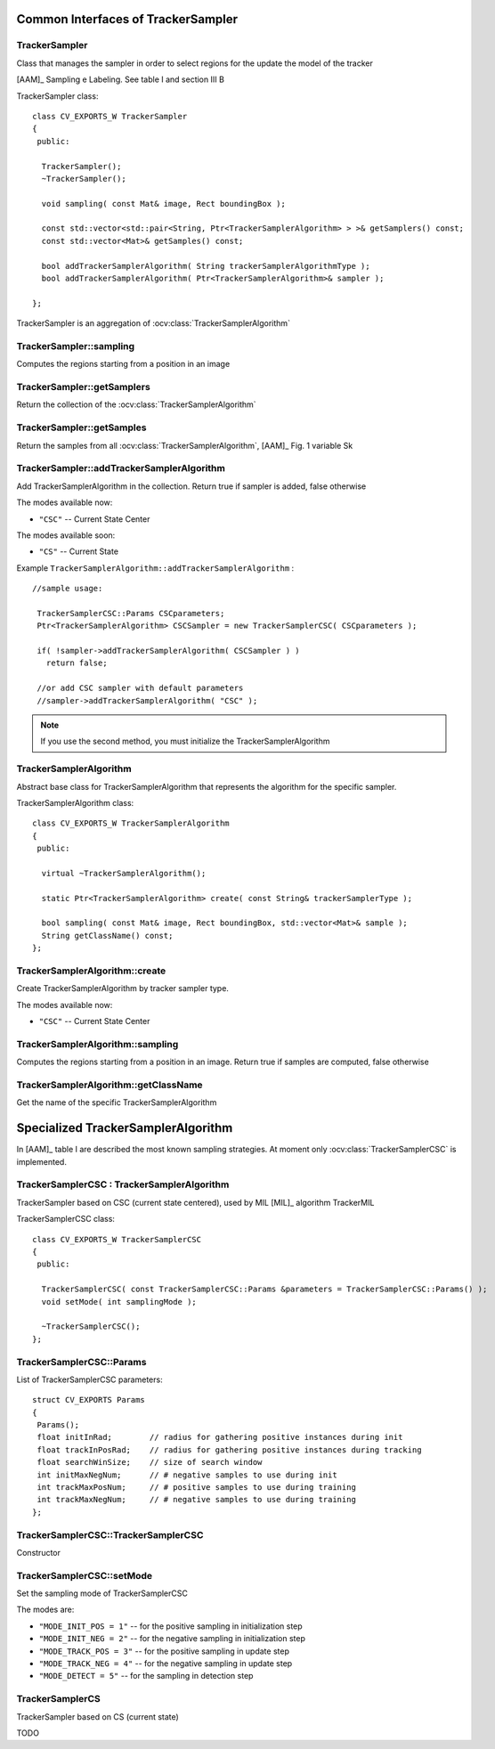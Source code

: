 Common Interfaces of TrackerSampler
===================================

.. highlight:: cpp


TrackerSampler
--------------

Class that manages the sampler in order to select regions for the update the model of the tracker

[AAM]_ Sampling e Labeling. See table I and section III B

.. ocv:class:: TrackerSampler

TrackerSampler class::

   class CV_EXPORTS_W TrackerSampler
   {
    public:
   
     TrackerSampler();
     ~TrackerSampler();
   
     void sampling( const Mat& image, Rect boundingBox );
     
     const std::vector<std::pair<String, Ptr<TrackerSamplerAlgorithm> > >& getSamplers() const;
     const std::vector<Mat>& getSamples() const;
   
     bool addTrackerSamplerAlgorithm( String trackerSamplerAlgorithmType );
     bool addTrackerSamplerAlgorithm( Ptr<TrackerSamplerAlgorithm>& sampler );
   
   };


TrackerSampler is an aggregation of :ocv:class:`TrackerSamplerAlgorithm`

.. seealso::

   :ocv:class:`TrackerSamplerAlgorithm`
   
TrackerSampler::sampling
------------------------

Computes the regions starting from a position in an image

.. ocv:function::  void TrackerSampler::sampling( const Mat& image, Rect boundingBox ) 

   :param image: The current frame
   
   :param boundingBox: The bounding box from which regions can be calculated
   

TrackerSampler::getSamplers
---------------------------

Return the collection of the :ocv:class:`TrackerSamplerAlgorithm`

.. ocv:function:: const std::vector<std::pair<String, Ptr<TrackerSamplerAlgorithm> > >& TrackerSampler::getSamplers() const 

   
TrackerSampler::getSamples
--------------------------

Return the samples from all :ocv:class:`TrackerSamplerAlgorithm`, [AAM]_ Fig. 1 variable Sk

.. ocv:function:: const std::vector<Mat>& TrackerSampler::getSamples() const

TrackerSampler::addTrackerSamplerAlgorithm
------------------------------------------

Add TrackerSamplerAlgorithm in the collection.
Return true if sampler is added, false otherwise

.. ocv:function:: bool TrackerSampler::addTrackerSamplerAlgorithm( String trackerSamplerAlgorithmType )
   
   :param trackerSamplerAlgorithmType: The TrackerSamplerAlgorithm name

.. ocv:function:: bool TrackerSampler::addTrackerSamplerAlgorithm( Ptr<TrackerSamplerAlgorithm>& sampler )

   :param sampler: The TrackerSamplerAlgorithm class
   

The modes available now:

* ``"CSC"`` -- Current State Center
    
The modes available soon:

* ``"CS"`` -- Current State
    
Example ``TrackerSamplerAlgorithm::addTrackerSamplerAlgorithm`` : ::

    //sample usage:
    
     TrackerSamplerCSC::Params CSCparameters;
     Ptr<TrackerSamplerAlgorithm> CSCSampler = new TrackerSamplerCSC( CSCparameters );
     
     if( !sampler->addTrackerSamplerAlgorithm( CSCSampler ) )
       return false;
   
     //or add CSC sampler with default parameters
     //sampler->addTrackerSamplerAlgorithm( "CSC" );
     
   
.. note:: If you use the second method, you must initialize the TrackerSamplerAlgorithm


TrackerSamplerAlgorithm
-----------------------

Abstract base class for TrackerSamplerAlgorithm that represents the algorithm for the specific sampler.

.. ocv:class:: TrackerSamplerAlgorithm

TrackerSamplerAlgorithm class::

   class CV_EXPORTS_W TrackerSamplerAlgorithm
   {
    public:
   
     virtual ~TrackerSamplerAlgorithm();
   
     static Ptr<TrackerSamplerAlgorithm> create( const String& trackerSamplerType );
   
     bool sampling( const Mat& image, Rect boundingBox, std::vector<Mat>& sample );
     String getClassName() const;
   };

TrackerSamplerAlgorithm::create
-------------------------------

Create TrackerSamplerAlgorithm by tracker sampler type.

.. ocv:function:: static Ptr<TrackerSamplerAlgorithm> TrackerSamplerAlgorithm::create( const String& trackerSamplerType )
   
   :param trackerSamplerType: The trackerSamplerType name
   
The modes available now:

* ``"CSC"`` -- Current State Center


TrackerSamplerAlgorithm::sampling
---------------------------------

Computes the regions starting from a position in an image. Return true if samples are computed, false otherwise

.. ocv:function:: bool TrackerSamplerAlgorithm::sampling( const Mat& image, Rect boundingBox, std::vector<Mat>& sample )
   
   :param image: The current frame
   
   :param boundingBox: The bounding box from which regions can be calculated
   
   :sample: The computed samples [AAM]_ Fig. 1 variable Sk

TrackerSamplerAlgorithm::getClassName
-------------------------------------

Get the name of the specific TrackerSamplerAlgorithm

.. ocv:function::  String TrackerSamplerAlgorithm::getClassName() const

Specialized TrackerSamplerAlgorithm
===================================

In [AAM]_ table I are described the most known sampling strategies. At moment only :ocv:class:`TrackerSamplerCSC` is implemented.

TrackerSamplerCSC : TrackerSamplerAlgorithm
-------------------------------------------

TrackerSampler based on CSC (current state centered), used by MIL [MIL]_ algorithm TrackerMIL

.. ocv:class:: TrackerSamplerCSC

TrackerSamplerCSC class::

 
   class CV_EXPORTS_W TrackerSamplerCSC
   {
    public:
     
     TrackerSamplerCSC( const TrackerSamplerCSC::Params &parameters = TrackerSamplerCSC::Params() );
     void setMode( int samplingMode );
   
     ~TrackerSamplerCSC();
   };
   

TrackerSamplerCSC::Params
-------------------------

.. ocv:struct:: TrackerSamplerCSC::Params

List of TrackerSamplerCSC parameters::

   struct CV_EXPORTS Params
   {
    Params();
    float initInRad;        // radius for gathering positive instances during init
    float trackInPosRad;    // radius for gathering positive instances during tracking
    float searchWinSize;    // size of search window
    int initMaxNegNum;      // # negative samples to use during init
    int trackMaxPosNum;     // # positive samples to use during training
    int trackMaxNegNum;     // # negative samples to use during training
   }; 
   
   
TrackerSamplerCSC::TrackerSamplerCSC
------------------------------------

Constructor

.. ocv:function:: TrackerSamplerCSC::TrackerSamplerCSC( const TrackerSamplerCSC::Params &parameters = TrackerSamplerCSC::Params() )

    :param parameters: TrackerSamplerCSC parameters :ocv:struct:`TrackerSamplerCSC::Params`

TrackerSamplerCSC::setMode
--------------------------

Set the sampling mode of TrackerSamplerCSC

.. ocv:function:: void TrackerSamplerCSC::setMode( int samplingMode )

    :param samplingMode: The sampling mode
    
The modes are:

* ``"MODE_INIT_POS = 1"`` -- for the positive sampling in initialization step
* ``"MODE_INIT_NEG = 2"`` -- for the negative sampling in initialization step
* ``"MODE_TRACK_POS = 3"`` -- for the positive sampling in update step
* ``"MODE_TRACK_NEG = 4"`` -- for the negative sampling in update step
* ``"MODE_DETECT = 5"`` -- for the sampling in detection step
    
TrackerSamplerCS
----------------

TrackerSampler based on CS (current state)

.. ocv:class:: TrackerSamplerCS : public TrackerSamplerAlgorithm

TODO
